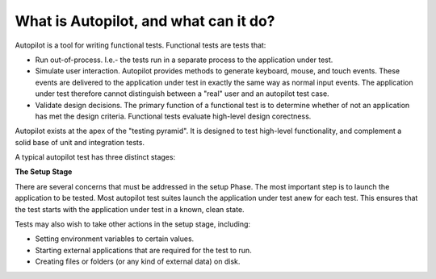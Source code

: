 What is Autopilot, and what can it do?
######################################


Autopilot is a tool for writing functional tests. Functional tests are tests that:

* Run out-of-process. I.e.- the tests run in a separate process to the application under test.
* Simulate user interaction. Autopilot provides methods to generate keyboard, mouse, and touch events. These events are delivered to the application under test in exactly the same way as normal input events. The application under test therefore cannot distinguish between a "real" user and an autopilot test case.
* Validate design decisions. The primary function of a functional test is to determine whether of not an application has met the design criteria. Functional tests evaluate high-level design corectness.

.. image:: /images/test_pyramid.*

Autopilot exists at the apex of the "testing pyramid". It is designed to test high-level functionality, and complement a solid base of unit and integration tests.

A typical autopilot test has three distinct stages:

.. image:: /images/test_stages.*

**The Setup Stage**

There are several concerns that must be addressed in the setup Phase. The most important step is to launch the application to be tested. Most autopilot test suites launch the application under test anew for each test. This ensures that the test starts with the application under test in a known, clean state.

Tests may also wish to take other actions in the setup stage, including:

* Setting environment variables to certain values.
* Starting external applications that are required for the test to run.
* Creating files or folders (or any kind of external data) on disk.
